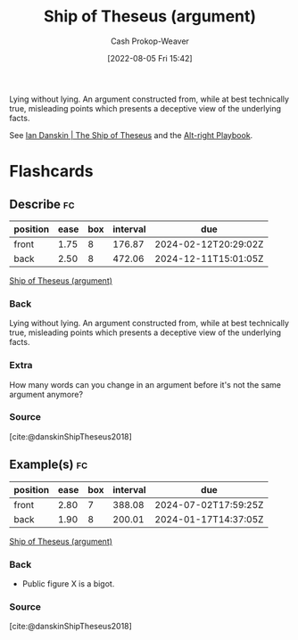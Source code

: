 :PROPERTIES:
:ID:       0e7c2358-2a89-4123-99a6-e55161ff8828
:LAST_MODIFIED: [2023-09-05 Tue 20:19]
:END:
#+title: Ship of Theseus (argument)
#+hugo_custom_front_matter: :slug "0e7c2358-2a89-4123-99a6-e55161ff8828"
#+author: Cash Prokop-Weaver
#+date: [2022-08-05 Fri 15:42]
#+filetags: :concept:
Lying without lying. An argument constructed from, while at best technically true, misleading points which presents a deceptive view of the underlying facts.

See [[id:309082e8-abb5-4fdf-9944-fc63d8a8197e][Ian Danskin | The Ship of Theseus]] and the [[id:913d6ace-03ac-4d34-ae92-5bd8a519236c][Alt-right Playbook]].
* Flashcards
** Describe :fc:
:PROPERTIES:
:ID:       b66989cc-0a19-4db5-997a-ecd8f31deec3
:ANKI_NOTE_ID: 1656857366051
:FC_CREATED: 2022-07-03T14:09:26Z
:FC_TYPE:  double
:END:
:REVIEW_DATA:
| position | ease | box | interval | due                  |
|----------+------+-----+----------+----------------------|
| front    | 1.75 |   8 |   176.87 | 2024-02-12T20:29:02Z |
| back     | 2.50 |   8 |   472.06 | 2024-12-11T15:01:05Z |
:END:
[[id:0e7c2358-2a89-4123-99a6-e55161ff8828][Ship of Theseus (argument)]]
*** Back
Lying without lying. An argument constructed from, while at best technically true, misleading points which presents a deceptive view of the underlying facts.
*** Extra
How many words can you change in an argument before it's not the same argument anymore?
*** Source
[cite:@danskinShipTheseus2018]
** Example(s) :fc:
:PROPERTIES:
:ID:       5a752183-afc4-483c-99c1-c567adb61e57
:ANKI_NOTE_ID: 1656857366631
:FC_CREATED: 2022-07-03T14:09:26Z
:FC_TYPE:  double
:END:
:REVIEW_DATA:
| position | ease | box | interval | due                  |
|----------+------+-----+----------+----------------------|
| front    | 2.80 |   7 |   388.08 | 2024-07-02T17:59:25Z |
| back     | 1.90 |   8 |   200.01 | 2024-01-17T14:37:05Z |
:END:
[[id:0e7c2358-2a89-4123-99a6-e55161ff8828][Ship of Theseus (argument)]]
*** Back
- Public figure X is a bigot.
*** Source
[cite:@danskinShipTheseus2018]
#+print_bibliography: